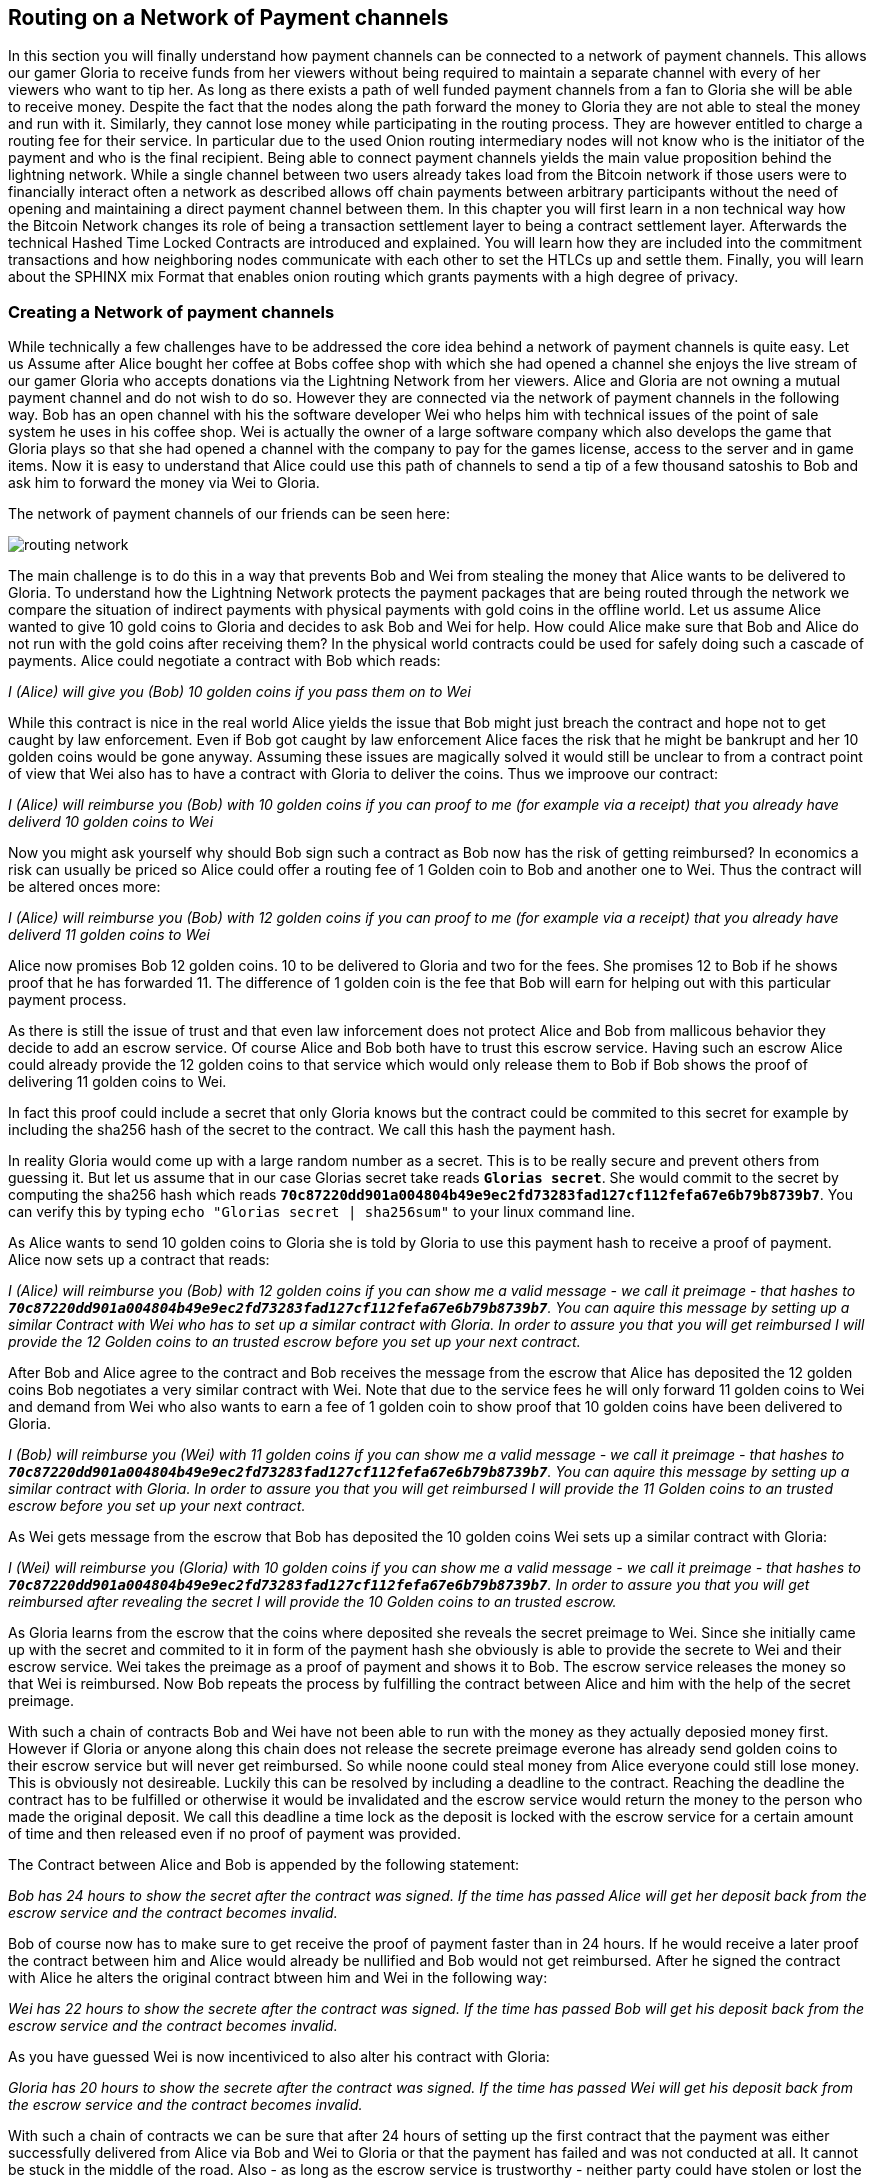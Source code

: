 [[routing_on_a_network_of_payment_channels]]
== Routing on a Network of Payment channels
In this section you will finally understand how payment channels can be connected to a network of payment channels.
This allows our gamer Gloria to receive funds from her viewers without being required to maintain a separate channel with every of her viewers who want to tip her.
As long as there exists a path of well funded payment channels from a fan to Gloria she will be able to receive money.
Despite the fact that the nodes along the path forward the money to Gloria they are not able to steal the money and run with it.
Similarly, they cannot lose money while participating in the routing process.
They are however entitled to charge a routing fee for their service.
In particular due to the used Onion routing intermediary nodes will not know who is the initiator of the payment and who is the final recipient.
Being able to connect payment channels yields the main value proposition behind the lightning network.
While a single channel between two users already takes load from the Bitcoin network if those users were to financially interact often a network as described allows off chain payments between arbitrary participants without the need of opening and maintaining a direct payment channel between them.
In this chapter you will first learn in a non technical way how the Bitcoin Network changes its role of being a transaction settlement layer to being a contract settlement layer.
Afterwards the technical Hashed Time Locked Contracts are introduced and explained.
You will learn how they are included into the commitment transactions and how neighboring nodes communicate with each other to set the HTLCs up and settle them.
Finally, you will learn about the SPHINX mix Format that enables onion routing which grants payments with a high degree of privacy.


=== Creating a Network of payment channels
While technically a few challenges have to be addressed the core idea behind a network of payment channels is quite easy.
Let us Assume after Alice bought her coffee at Bobs coffee shop with which she had opened a channel she enjoys the live stream of our gamer Gloria who accepts donations via the Lightning Network from her viewers.
Alice and Gloria are not owning a mutual payment channel and do not wish to do so.
However they are connected via the network of payment channels in the following way.
Bob has an open channel with his the software developer Wei who helps him with technical issues of the point of sale system he uses in his coffee shop.
Wei is actually the owner of a large software company which also develops the game that Gloria plays so that she had opened a channel with the company to pay for the games license, access to the server and in game items.
Now it is easy to understand that Alice could use this path of channels to send a tip of a few thousand satoshis to Bob and ask him to forward the money via Wei to Gloria.

[[routing-network]]
.The network of payment channels of our friends can be seen here:
image:images/routing-network.png[]

The main challenge is to do this in a way that prevents Bob and Wei from stealing the money that Alice wants to be delivered to Gloria.
To understand how the Lightning Network protects the payment packages that are being routed through the network we compare the situation of indirect payments with physical payments with gold coins in the offline world.
Let us assume Alice wanted to give 10 gold coins to Gloria and decides to ask Bob and Wei for help.
How could Alice make sure that Bob and Alice do not run with the gold coins after receiving them?
In the physical world contracts could be used for safely doing such a cascade of payments.
Alice could negotiate a contract with Bob which reads:

_I (Alice) will give you (Bob) 10 golden coins if you pass them on to Wei_

While this contract is nice in the real world Alice yields the issue that Bob might just breach the contract and hope not to get caught by law enforcement.
Even if Bob got caught by law enforcement Alice faces the risk that he might be bankrupt and her 10 golden coins would be gone anyway.
Assuming these issues are magically solved it would still be unclear to from a contract point of view that Wei also has to have a contract with Gloria to deliver the coins.
Thus we improove our contract:

_I (Alice) will reimburse you (Bob) with 10 golden coins if you can proof to me (for example via a receipt) that you already have deliverd 10 golden coins to Wei_

Now you might ask yourself why should Bob sign such a contract as Bob now has the risk of getting reimbursed?
In economics a risk can usually be priced so Alice could offer a routing fee of 1 Golden coin to Bob and another one to Wei. Thus the contract will be altered onces more:

_I (Alice) will reimburse you (Bob) with 12 golden coins if you can proof to me (for example via a receipt) that you already have deliverd 11 golden coins to Wei_

Alice now promises Bob 12 golden coins.
10 to be delivered to Gloria and two for the fees.
She promises 12 to Bob if he shows proof that he has forwarded 11.
The difference of 1 golden coin is the fee that Bob will earn for helping out with this particular payment process.

As there is still the issue of trust and that even law inforcement does not protect Alice and Bob from mallicous behavior they decide to add an escrow service.
Of course Alice and Bob both have to trust this escrow service.
Having such an escrow Alice could already provide the 12 golden coins to that service which would only release them to Bob if Bob shows the proof of delivering 11 golden coins to Wei.

In fact this proof could include a secret that only Gloria knows but the contract could be commited to this secret for example by including the sha256 hash of the secret to the contract.
We call this hash the payment hash.

In reality Gloria would come up with a large random number as a secret.
This is to be really secure and prevent others from guessing it.
But let us assume that in our case Glorias secret take reads `*Glorias secret*`.
She would commit to the secret by computing the sha256 hash which reads `*70c87220dd901a004804b49e9ec2fd73283fad127cf112fefa67e6b79b8739b7*`.
You can verify this by typing `echo "Glorias secret | sha256sum"` to your linux command line.

As Alice wants to send 10 golden coins to Gloria she is told by Gloria to use this payment hash to receive a proof of payment.
Alice now sets up a contract that reads:

_I (Alice) will reimburse you (Bob) with 12 golden coins if you can show me a valid message - we call it preimage - that hashes to `*70c87220dd901a004804b49e9ec2fd73283fad127cf112fefa67e6b79b8739b7*`. You can aquire this message by setting up a similar Contract with Wei who has to set up a similar contract with Gloria. In order to assure you that you will get reimbursed I will provide the 12 Golden coins to an trusted escrow before you set up your next contract._

After Bob and Alice agree to the contract and Bob receives the message from the escrow that Alice has deposited the 12 golden coins Bob negotiates a very similar contract with Wei.
Note that due to the service fees he will only forward 11 golden coins to Wei and demand from Wei who also wants to earn a fee of 1 golden coin to show proof that 10 golden coins have been delivered to Gloria.

_I (Bob) will reimburse you (Wei) with 11 golden coins if you can show me a valid message - we call it preimage - that hashes to `*70c87220dd901a004804b49e9ec2fd73283fad127cf112fefa67e6b79b8739b7*`. You can aquire this message by setting up a similar contract with Gloria. In order to assure you that you will get reimbursed I will provide the 11 Golden coins to an trusted escrow before you set up your next contract._


As Wei gets message from the escrow that Bob has deposited the 10 golden coins Wei sets up a similar contract with Gloria:

_I (Wei) will reimburse you (Gloria) with 10 golden coins if you can show me a valid message - we call it preimage - that hashes to `*70c87220dd901a004804b49e9ec2fd73283fad127cf112fefa67e6b79b8739b7*`. In order to assure you that you will get reimbursed after revealing the secret I will provide the 10 Golden coins to an trusted escrow._

As Gloria learns from the escrow that the coins where deposited she reveals the secret preimage to Wei.
Since she initially came up with the secret and commited to it in form of the payment hash she obviously is able to provide the secrete to Wei and their escrow service.
Wei takes the preimage as a proof of payment and shows it to Bob.
The escrow service releases the money so that Wei is reimbursed.
Now Bob repeats the process by fulfilling the contract between Alice and him with the help of the secret preimage.

With such a chain of contracts Bob and Wei have not been able to run with the money as they actually deposied money first.
However if Gloria or anyone along this chain does not release the secrete preimage everone has already send golden coins to their escrow service but will never get reimbursed.
So while noone could steal money from Alice everyone could still lose money.
This is obviously not desireable.
Luckily this can be resolved by including a deadline to the contract.
Reaching the deadline the contract has to be fulfilled or otherwise it would be invalidated and the escrow service would return the money to the person who made the original deposit.
We call this deadline a time lock as the deposit is locked with the escrow service for a certain amount of time and then released even if no proof of payment was provided.

The Contract between Alice and Bob is appended by the following statement:

_Bob has 24 hours to show the secret after the contract was signed. If the time has passed Alice will get her deposit back from the escrow service and the contract becomes invalid._

Bob of course now has to make sure to get receive the proof of payment faster than in 24 hours.
If he would receive a later proof the contract between him and Alice would already be nullified and Bob would not get reimbursed.
After he signed the contract with Alice he alters the original contract btween him and Wei in the following way:

_Wei has 22 hours to show the secrete after the contract was signed. If the time has passed Bob will get his deposit back from the escrow service and the contract becomes invalid._

As you have guessed Wei is now incentiviced to also alter his contract with Gloria:

_Gloria has 20 hours to show the secrete after the contract was signed. If the time has passed Wei will get his deposit back from the escrow service and the contract becomes invalid._

With such a chain of contracts we can be sure that after 24 hours of setting up the first contract that the payment was either successfully delivered from Alice via Bob and Wei to Gloria or that the payment has failed and was not conducted at all.
It cannot be stuck in the middle of the road.
Also - as long as the escrow service is trustworthy - neither party could have stolen or lost the golden coins in the process.
There is only the necessity that everyone along this path already had to have some money to be able to provide deposits.
While this seems like a minor necessity we will see in a later chapter about pathfinding that this requirement is actually one of the harder issues for Lightning Network nodes.
Also the parties cannot utilize this money while being locked otherwise.
However as discussed their opportunity cost is reimbursed by taking a routing fee for forwarding the payment.

In the following two sections you will learn that the bitcoin scripting language is able to set up such contracts which we call hashed time locked contracts.
You will see that the bitcoin network acts as the trusted third party or escrow for those HTLCs.
This is true as the HTLCs are created as outputs in this commitment transactions of the payment channels which would be enforced by the bitcoin network in case some party becomes unresponsive or tries to act in a fraudulent way.
Finally in the last section you will learn how the path of intermediaries is encrypted and hidden from the intermediaries so that they will only know their next hop with whom they shoul set up an HTLC and deliver the encrtypted message that has more forwarding instructions.
This process is called onion routing.

=== Forwarding payments with HTLCs
In previous chapters we have seen that payment channels are maintained by two nodes by keeping two disjoint sequences of commitment transactions.
The pair of latest commitment transactions in both sequences encodes the current, agreed upon balance in the channel.
We have stated that two channel partners negotiate a new commitment transaction in order to change the balance and conduct a payment from one to another.
We are finally at the point to explain the communications protocol via Lightning messages and the usage of HTLCs that is executed within a payment channel to change the balance.
The same protocol will be executed along a path of channels if the network of channels is being utilized to make a payment between two participants without requiring them to have a didicated payment channel connecting them directly.

Let us start with the payment channel with a capacity of 100 mBTC between Alice and Bob.
at its current state Alice and Bob have agreed that 20 mBTC belong to Bob and 80 mBTC belong to Alice.
As Alice bought a coffee flatrate for the week she has to pay 15 mBTC to Bob and wants to use this channel.
Just creating a new pair of commitment transactions and signing them is not so easy as the old ones have to be invalidated by sharing the revocation secret.
This process should be executed in a way that it is atomic meaning the nodes will either be able to negotiate a new state without giving the other side the chance to play tricks or it should fail.

[[routing-setup-htlc-0]]
.Let us look at the initial pair of most recent commitment transactions for Alice and Bob:
image:images/routing-setup-htlc-0.png[]

Alice sends the `update_add_HTLC` Lightning message to Bob.
The message type is 128 and has the following data fields:

* [`channel_id`:`channel_id`]
* [`u64`:`id`]
* [`u64`:`amount_msat`]
* [`sha256`:`payment_hash`]
* [`u32`:`cltv_expiry`]
* [`1366*byte`:`onion_routing_packet`]

As Bob and Alice might have more than one channel thus the `channel_id` is included to the message.
The `id` counter counts starts with 0 for the first HTLC that Alice offers to Bob and is increased by 1 with every subsequent offer.
The id of the HTLC is used to compute the derrivation path of the bitcoin key that is used for the output of this particular HTLC.
In this way addresses changes with every payment and cannot be monitored by a third party.
Next the amount that Alice wants to send to Bob is entered to the `amount_msat` field.
As the name suggests the amount is depicted in millisatoshi even those cannot be enforced within the commitment transaction and within bitcoin.
Still Lightning nodes keep track of subsatoshi amounts to avoid rounding issues.
As in the offline example Alice includes the `payment_hash` in the next data field.
This was told to Alice by Bob in case she wants to just send money to him.
If Alice was to send Money to Gloria the Payment hash would have been given to Alice by Gloria.
We discussed the potential of time lock or deadline of the contract.
This is encoded in the `cltv_expiry`.
cltv stands for OP_CHECKTIMELOCKVERIFY and is the OP_CODE that will be used in the HTLC output and serve as the deadline in which the contract is valid.
Finally in the last data field there are 1336 Bytes of data included which is an `onion routing packet`.
The format of this packet will be discussed in the last section of this chapter.
For now it is important to note that it includes encrypted routing hints and information of the payment path that can only be partially decrypted by the recipient of the onion routing packet to extract information to whom to forward the payment or to learn that one as the final recipient.
In any case the onion roting packet is always of the same size preventing the possability to guess the position of an intermediary node within a path.
In our particular case Bob will be able to decrypt the first couple bytes of the onion routing packet and learn that the payment is not to be forwored but intendet to be for him.

The received information is enough for Bob to create a new commitment transaction.
This commitment transaction now has not only 2 outputs encoding the balance between Alice and Bob but a third output which encodes the hashed time locked contract.

[[routing-setup-htlc-1]]
.Lets look at the newly created commitment transaction for Bob:
image:images/routing-setup-htlc-1.png[]

We can see that Bob Assumes that Alice will agree to lock 15 mBTC of her previous balance and assign it to the HTLC output.
Creating this HTLC output can be compared to giving Alices golden coins to the escrow service.
In our situation the bitcoin network can enforce the HTLC as Bob and Alice have agreed upon.
Bob's Balance has not changed yet.
In Bitcoin outpus are mainly described by scripts.
The received HTLC in Bob's commitment transaction will use the following bitcoin script to define the output:


   # To remote node with revocation key
    OP_DUP OP_HASH160 <RIPEMD160(SHA256(revocationpubkey))> OP_EQUAL
    OP_IF
        OP_CHECKSIG
    OP_ELSE
        <remote_HTLCpubkey> OP_SWAP OP_SIZE 32 OP_EQUAL
        OP_IF
            # To local node via HTLC-success transaction.
            OP_HASH160 <RIPEMD160(payment_hash)> OP_EQUALVERIFY
            2 OP_SWAP <local_HTLCpubkey> 2 OP_CHECKMULTISIG
        OP_ELSE
            # To remote node after timeout.
            OP_DROP <cltv_expiry> OP_CHECKLOCKTIMEVERIFY OP_DROP
            OP_CHECKSIG
        OP_ENDIF
    OP_ENDIF

We can see that there are basically three conditions to claim the output.

1. Directly if a revocation key is known. This would happen if at a later state Bob fraudulently publishes this particular commitment transaction. As a newer state could only be agreed upon if Alice has learnt Bob's half of the revocation secret she could directly claim the funds and keep them even if Bob was later able to provide a proof of payment. This is mainly described in this line `OP_DUP OP_HASH160 <RIPEMD160(SHA256(revocationpubkey))> OP_EQUAL` and can be down by using `<revocation_sig> <revocationpubkey> as a witness script.
2. If Bob has successfully delivered the payment and learnt the preimage he can spend the HTLC output with the help of the preimage and his `local_HTLC_secret`. This is to make sure that only Bob can spend this output if the commitment transaction hits the chain and not any other third party who might know the preimage because they had been included in the routing process. Claiming this output requires an HTLC-success transaction whih we describe later.
3. Finally Alice can use her `remote_HTLC_secret` to spend the HTLC output after the timeoput of `cltv_expiry` was passed by using the following witness script `<remoteHTLCsig> 0`

As the commitment transaction spends the 2 out of 2 multisig fundin transaction Bob needs two signatures after he constructed this commitment transaction.
He can obviosly compute his own signature but he needs also the signature from Alice.
As Alice initiated the payment and wanted the HTLC to be set up she will be reluctant to provide a signature.


[[routing-setup-htlc-2]]
.Alice sends the `commitment_signed` Lightning Message to Bob:
image:images/routing-setup-htlc-2.png[]

We can see in the diagram that Bob now has two valid commitment transactions.
Let us have a quick look at the `commitment_signed` Lightning message which has the type 132.
It has 4 data fields:

* [`channel_id`:`channel_id`]
* [`signature`:`signature`]
* [`u16`:`num_HTLCs`]
* [`num_HTLCs*signature`:`HTLC_signature`]

First it again states which for which of the channels between Alice and Bob this message is intended.
Then it has included a signature for the entire commitment transaction.
As commitment transactions can have several HTLCs and HTLC success transactions need signatures which might not be provided at the time when they are needed those signatures are all already send over to Bob.
If all signatures are valid Bob has a new commitment transaction.
At this time he would be able to publish either the old one or the new one without getting a penality as the old one is not yet revoked and invalidated.
However this is save for Alice as Bob has less money in this old state and is economically not incentivised to publish the old commitment transaction.
Alice on the other side has no problem if Bob publishes the new commitment transaction as she wanted to send him money.
If Bob can provide the preimage he is by their agreement and expectation entitled to claim the HTLC output.
Should Bob decide to sabotatge to future steps of the protocol Alice can either publish her commitment transaction without Bob being able to punish her.
He will just not have received the funds from Alice.
This is important!
Despitethe fact that Bob has a new commitment transaction with two valid signatures and an HTLC output inside he cannot seen his HTLC as being set up successfully.
He first needs to have Alice invalidate her old state.
That is why - in the case that he is not the final recipient of the funds - he should not forward the HTLC yet by setting up a new HTLC on the next channel with Wei.
Alice will not invalidate her commitment transaction yet as she has to first get her new commitment transaction and she wants Bob to invalidate his old commitment transaction which he can safely do at this time.

[[routing-setup-htlc-3]]
.Bob sends a `revoke_and_ack` Lighting message to Alice:
image:images/routing-setup-htlc-3.png[]

The `revoke_and_ack` Lightning message contains three data fields.
* [`channel_id`:`channel_id`]
* [`32*byte`:`per_commitment_secret`]
* [`point`:`next_per_commitment_point`]

While it is really simple and straight forward it is very crucial.
Bob shares the the `per_commitment_secret` of the old commitment transaction which serves as the revocation key and would allow Alice in future to penalize Bob if he publishes the old commitment transactio without the HTLC output.
As in a future Alice and Bob might want to negotiate additional commitment transactions he already shares back the `next_per_commitment_point` that he will use in his next commitment transaction.

Alice checks that the `per_commitment_secret` produces the last `per_commitment_point` and constructs her new commitment transaction with the HTLC output.
Alice's version of the HTLC output is slightly different to the one that Bob had.
The reason is the asymmetrie of the pentalty based payment channel construction protocol.
Alice is offering in her commitment transaction an HTLC to the `remote` partner of the channl while Bob as accepting and offered HTLC to himself the `local` partner of the channel.
Thus the Bitcoin script is adopted slightly.
It is a very good exercise to go through both scripts and see where they differ.
You could also try to use Bob's HTLC output script to come up with Alice's and vice versa and check your result with the following script.

    # To remote node with revocation key
    OP_DUP OP_HASH160 <RIPEMD160(SHA256(revocationpubkey))> OP_EQUAL
    OP_IF
        OP_CHECKSIG
    OP_ELSE
        <remote_HTLCpubkey> OP_SWAP OP_SIZE 32 OP_EQUAL
        OP_NOTIF
            # To local node via HTLC-timeout transaction (timelocked).
            OP_DROP 2 OP_SWAP <local_HTLCpubkey> 2 OP_CHECKMULTISIG
        OP_ELSE
            # To remote node with preimage.
            OP_HASH160 <RIPEMD160(payment_hash)> OP_EQUALVERIFY
            OP_CHECKSIG
        OP_ENDIF
    OP_ENDIF

Bob can redeem the HTLC with `<remoteHTLCsig> <payment_preimage>` as the whitness script and in case the commitment tranaction is revoked but published by alice Bob can trigger the penality by spending this output immediately with the following witness script `<revocation_sig> <revocationpubkey>`.

[[routing-setup-htlc-4]]
.Bob knows how Alice's commitment transaction will look like and sends over the necessary signatures.
image:images/routing-setup-htlc-4.png[]

This process is completely symmetrical to the one where Alice sent her signatures for Bob's new commitment transaction.
Now Alice is the one having two valid commitment transactions.
Technically she can still abort the payment by publishing her old commitment transaction to the bitcon network.
Noone would lose anything as Bob knows that the contract is still being set up and not fully set up yet.
This is a little bit different than how the situation would look like in a real world scenario.
Recall Alice and Bob both have set up a new commitment transaction and have exchanged signatures.
In the real world one would argue that this contract is now valid.

[[routing-setup-htlc-5]]
.However Bob knows that Alice has to invalidate her previous commitment transaction which she does
image:images/routing-setup-htlc-5.png[]

Now Bob and Alice both have a new commitment transaction with and additional HTLC output and we have achieved a major step towards updating a payment channel.
The new Balance of Alice and Bob does not reflect yet that Alice has succesfully send 15 mBTC to Bob.
However the hashed time locked contracts are now set up in a way that secure settlement in exchange for the proof of payment will be possible.
This yields another round of communication with Lightning messages and setting up additional commitment transactions which in case of good cooperation remove the outstanding HTLCs.
Interestingly enough the `commitment_signed` and `revoke_and_ack` mechanism that we described to add an HTLC can be reused to update the commitment transaction.

If Bob was the recipient of the 15 mBTC and knows the preimage to the payment hash Bob can settle the HTLCs by sending and `update_fulfill_htlc` Lightning message to Alice.
This message has the type 130 and only 3 data fields:

* [`channel_id`:`channel_id`]
* [`u64`:`id`]
* [`32*byte`:`payment_preimage`]

As other messages Bob uses the `channel_id` field to indicates for which channel he returns the preimage.
The htlc that is being removed is identified by the same `id` that was used to set up the HTLC in the commitment transaction initially.
You might argue that Alice would not need to know the id of the HTLC for which Bob releases the preimage as the preimage and payment hash could be unique.
However with this design the protocoll supports that a payment channel has several htlcs with the same preimage but only settles one.
One could argue that this does not make too much sense and it is good to be criticle but this is how the protcol is designed and what it supports.
Finally in the last field Bob provides the `payment_preimage` which Alice can check hashes to the payment hash.

[WARNING]
====
When designing, implementing or studying a protocol one should ask: Is it safe to this or that in this moment of the protocol and can this be abused. We discussed for example the messages that where necessary for an HTLC to become valid. We pointed out that Bob should not see the received HTLC as valid even though he already has a new commitment transaction with signatures and invalidated his old commitment transaction before Alice also revoked her old commitment transaction. We also saw that noone is able to mess with the protocol of setting up a commitment transaction as in the worst case the protocol could be aborted and any dispute could be resolved by the Bitcoin Netwok. In the same way we should ask ourselves is it safe for Bob to just send out and release the preimage even though neither he nor alice have created the new pair of commitment transactions in which the HTLCs are removed. It is important to take a short break and ask yourself if Bob will in any case be able to claim the funds from the HTLC if the preimage is correct?
====

It is safe for Bob to tell Alice the preimage.
Imagine Alice decides that she would not want to pay Bob anymore and does not respond anymore to create a new pair of commitment transactions with the removed HTLC and the Balance on Bob's end.
In that case Bob could just force close the channel and publish his latest version of the commitment transaction.
As the time lock of the HTLC is not over yet with an onchain success transaction Bob would be able to claim and settle his 15 mBTC as he is the only person who is able to spend the HTLC output in the commitment transaction.
The other way around meaning Bob and Alice would negotiate a new commitment transaction with the removed HTLC would never be save for Alice.
If the signatures for the new commitment transaction are exchanged Bob has received the money and could decide not to release the preimage.

[NOTE]
====
Isn't it remarkable that even though the process of exchanging funds for an preimage seems to be happening concurrently at the same moment in time in reality it is actually happening one step after another but in the right order.
====

=== Source based Onion Routing

So far you have learnt that payment channels can be connected to a network which can be utilized to send payment from one participant to another one through a path of payment channels.
You have seen that with the use of HTLCs the intemediary nodes along the path are not able to steal any funds that they are supposed to forward and you have also learnt how a node can set up and settle an HTLC.
While this is all great it leaves a couple of questions open:

- Who chooses the path?
- How is it decided which path is selected along which the HTLCs for a payment to be routed are set up?
- Which nodes will know about the path?

The short answer to the first questions is that only the sender decides which path to choose.
Despite the fact that the Lightning Network is currently running the second question is still not answered in an optimal way and became a serious research topic.
For now we will only say that in the standard case the sender more or less randomly selects and tries paths of channels until it is possible to send the amount along that selected path.
With multi path payments the sender can split the amount and use the same strategy with multiple pahts.
More deails will be discuss in the advanced section about path finding.
There we explore and explain the current approach which seems to work good enough most of the time.
You will also learn about potential improvements that are currently being researched in that chapter.

The short answer to the third question is that no other node in the network learns about this path.
Nodes along the path only learn on which channel they received a payment and on which channel they are supposed to forward it.
Neither do they know whether the peer on the receiving channel initiated the payment nor do they know whether the peer on the outgoing channel is the final recipient of the payment.
We exepect you to be surprised that it is actually possible to create such an algorithm with modern cryptography.
This is why we will now devote quite some space to write and discuss about source based onion routing.
This technique is fundamentally different to the best effort routing approach that is implemented on the internet protocol.
Best effort routing is know to have poor privacy protection of the transfered data and needs end to end encryption on the upper layers to be secure.
As many upper layer protocols did not include end to end encryption we learnt from the Snoweden revelations that spying agencies have been massivily collecting data that was transfered over the internet together with the meta data like IP addresses of senders and recipients.
To get rid of these problems the Lightning Network utilizes a sourced base onion routing based on the SPHINX Mix format.
The SHINX mix format was originally designed to allow email remails to offer the possability to send an answer without creating a security threat of the remailer service being able to know who was communicating with whom.
In that sense and very roughly speaking the SPHINX Mix format can be compared with the onion routing that is well known from the TOR network.

[NOTE]
====
While the Lightning Network also uses an onion routing scheme it is actually very differnt to the onion routing scheme that is used in the TOR network.
The biggest difference is that TOR is being used for arbitrary data to be exchanged between two participants where on the Lightning Network the main usecase is to pay people and transfer data that encodes monitary value.
On the Lightning Network there is no analogy to the exit nodes of the Tor Network which on the TOR network produce a security risk. Lightning user should still not get theimpression that their data and information is perfectly secure. Knowing the announced  fee rates and CLTV deltas a node might be able to guess the destination of an onion.
In TOR the security can be compromised if all randomly chosen TOR hops are acting together. In Lightning the payment hash identifies a payment and thus not every node along the path needs to be compromised in order to attack the security.
On the TOR network nodes are basically connected via a full graph as every node could create an encrypted connection with every other node on top of the Internet Protocol almost instantaneously and at no cost. On the Lightning Network payments can only flow along existing payment channels. Removing and adding of those channels is a slow and expensive process as it requires onchain bitcoin transactions.
On the Lightnign Network nodes might not be able to forwad a payment package because they do not own enough funds on their side of the payment channel. On the other hand there are hardly any plausible reasons other then its wish to act malliciously why a TOR node might not be able to forward an onion.
Last but not least the Lightning Network can actuly run on TOR.
This means that all connections of a node with its peers and the resulting communication will by obfuscated once more through the TOR network.
====

Lets stick to our example in which Alice still wants to tip Gloria and has decided to use the path via Bob and Wei.
We note that there might have been alternative paths from Alice to Gloria but for now we will just assume it is this path that Alice has decided to use.
You have already learnt that Alice needs to set up an HTLC with Bob via and `update_add_htlc` message.
As discussed the `update_add_htlc` message containes a data field of 1366 Bytes in length that is the onion package.
This onion cointains all the information about the path that Alice intends to use to send the payment to Gloria.
However Bob who receives the onion cannot read all the information about the path as most of the onion is hidden from him through a sequence of encryptions.
The name onion comes from the analogy to an onion that consits of several layers. In our case every layer corresponds to one round of encryption.
Each round of encryption uses different encryption keys.
They are chosen by Alice in a way that only the rightful recipient of an onion can peel of (decrypt) the top layer of the onion.

For example after Bob received the onion from Alice he will be able to decrypt the first layer and he will only see the information that he is supposed to forward the onion to Wai by setting up an HTLC with Wei.
The HTLC with Wei should use the same Payment Hash as the receiving HTLC from Alice.
The amount of the forwarded HTLC was specified in Bob decrypted layer of the onion.
It will be slightly smaller than the imount of his incoming HTLC from Alice.
The difference of these two amounts has to be at least as big as to cover the routing fees that Bob's node announced earlier on the gossip protocol.

In order to set up the HTLC Bob will modify the onion a little bit.
He removes the information that he could read from it and passes it along to Wei.

Wei in turn is only able to see that he is supposed to forwad the package to Gloria.
Wai knows he recieved the onion from Bob but has no clue that it was actually Alice who initiated the onion in the first place.
In this way every participant is only able to peel of one layer of the onion by decrypting it.
Each participant will only learn the information it has to learn to fullfil the routing request.
For example Bob will only know that Alice offered him an HTLC and sent him an onion and that he is supposed to offer an HTLC to Wei and forward a slightly modified onion.
Bob does not know if Alice is the originator of this payment as she could also just have forwarded the payment to him.
Due to the layered encryption he cannot see the inside of Wei's, and Gloria's layer.
Thus he cannot know that Gloria is the final destination of the payment. **TODO: Is this actually true, given the CLTV deltas?** )
The only thing Bob knows is that he was involved in a path that involved Alice, him and Wei.

While the Onion is decrypted layer by layer while it travels along the path from Alice via Bob and Wei to Gloria it is created from the inside layer to the outside layers via several rounds of encryption.
Being created from the inside means that the construction starts with the Onion Package that Gloria is supposed to receive in plain text.
Let us now look at the construction of the Onion that Alice has to follow and at the exact information that is being put inside each layer of the onion.

The onions are a data structure that at every hop consists of four parts:

1. The version byte
2. The header consisting of a public key that can be used by the recipient to produce the shared secret for decrypting the outer layer and to derieve the public key that has to be put in the header of the modified onion for the next recipient.
3. The payload
4. an authentication via an HMAC.

For now we will ignore how the public keys are derived and exchanged and focus on the payload of the onion.
Only the payload is actually encrypted and will be peeled of layer by layer.
The payload consits of a sequence of a sequence of per hop data.
This data can come in two formats the legacy one and the Type Length Value (TLV) Format.
While the TLV format offers more flexability in both cases the routing information that is encoded into the onion is the same for every but the last hop.
On the last hop the TLV information departs from the legacy information as it allows to include a preimage.
This is nice as it allow a payer to initiate a payment without the neccessity to ask the payer for an invoice and payment hash first.
We will this feature called key send in a different chapter.

A node needs three pieces of information to forward the package:

1. The short channel id of the next channel along which it is supposed to forward the onion by setting up an HTLC with the same payment hash.
2. The amount that it is supposed to be forwarded and thus being used in the HTLC.
3. Timelock information encoded to a `cltv_delta` is the last piece of information that is needed as HTLCs are hashed time locked contracts.

For easier readability we have used just a small integer as `short_channel_ids` in the following example and graphics.

[[routing-onion-1]]
.`per_hop` payload of Glorias onion and the encrypted
image:images/routing-onion-1.png[]

We can see that Alice has created some per hop data for David.
The short channel id is set to 0 signaling David that this payment is intended to be for him.
The amount to forward is set to 3000.
On the incoming HTLCs David should have seen that exact amount.
Usually this amount is intended to say how many satoshis should be forwarded.
Since the short channel id was set to zero in this particular case it is interpreted as the payment amount.
Finally the CLTV delta which David should use to forward the payment is also set to zero as David is the final hop.
These data fields consit of 20 Bytes.
The Lightning Network protocol actually allows to store 65 Bytes of data the Onion for every hope.

- 1 Byte Realm which signals nodes how to decode the following 32 Bytes.
- 32 Byte for routing hints (20 of which we have already used).
- 32 Byte of a Hasched Message Authentication code.

Since the additional 12 Byte of data for the routing hints were not needed at this time they are set to zero.
In the next diagram we can see how the per hop payload for David looks like.

[[routing-onion-2]]
.`per_hop` payload of Glorias onion and the encrypted
image:images/routing-onion-2.png[]

On important feature to protect the privacy is to make sure that onions are always of equal length independ of their position along the payment path.
Thus onions are always expected to contain 20 entries of 65 Bytes with per hop data.
As David is the final recipient there is only reasonable data for 65 Bytes ofth per hop data.
This is not a problem as the other 19 fields are filled with junk data.
You could also see this in the previous diagram.

After Alice has set all the data she needs to encrypt the onion payload.
For this she derives a shared secret between Davids public node key and the private secrete that she generated for David.
This process is also well known as an Elliptic Curve Diffie Hellmann key exchange and a standard technique in cryptography and Bitcoin.

[[routing-onion-3]]
.`per_hop` payload of Glorias onion and the encrypted
image:images/routing-onion-3.png[]

You can see that Alice put the encrypted payload inside the full Onion Package which contains a the public keys from the secrete key that she used to derive the shared secrete.
Full onion package also has a version byte in the beginning and an HMAC for the entire Onion.
When David receives the Onion package he will extract the public key from the unencrypted part of the onion package.
The property of the Elliptic Curve Diffie Hellmann key exchange is that if he multiplies this public key with his private node key he will get the same shared secret as a result as Alice did.
However others cannot derive the same shared secrete as they neither know Alice's nor David's private key.

[NOTE]
====
Let `(d,D)` be the secret and Public key of David and let G be the generator point of the elliptic curve so that `D = d*G`.
similarily let `(ek_d, EPK_D)` the ephemeral keys that Alice has generated for David such that the Publikc ephemeral Key `EPK_D = ek_d*G`.
Alice computed the shared secret as ss_`d =  ek_d*D`.
Using the definition of public keys this is the same as `ek_d*(d*G)=(ek_d*d)*G`.
Since multiplication with the generator point is a group homomorphism we can apply the law of associativity.
And because the secretes are just numbers modulo some prime we can change the order of the multiplication resulting in `ss_d = (d*ek_d)*G`.
With the same argument as before we apply the law of associativity and apply the definition of public keys resulting in `(d*ek_d)*G = d*(ek_d*G) = d*EPK_D`.
We just saw why `ek_d*D = d*EPK_D = ss_d` and why Alice and Davide will be able to derive the same shared secrete if Alice puts the ephmeral pubilic key inside the onion.
====

After the encrypted Onion for David is created Alice will create the next outer layer by creating the onion for Wei.

She truncates 65 Bytes from the end of the encrypted onion and prepends the truncated onion with 65 Byte per Hop data for Wei.
The per hop data follows the same structure as the per hop data for David.
Thus she starts with the Realm Byte that she will set to 0 again.
Then comes the short channel id.
This is set to 452 as Wei is supposed to use that channel to forward the onion.
She sets the amount to 3000 satoshi as this is the amount that David is supposed to receive.
Finally she uses the CLTV delta that was announced for this channel on the gossip protocol and that Wei should use for the HTLC when he forwards the Onion.
Again 12 Bytes of zeros are padded and an HMAC is computed.
Note that she did not have to compute filler this time as she already has too much data with the encrypted inner onion.
That is why the inner onion had to be truncated at the end.
This is the plain text version of Weis Onion payload and can be seen in the following diagram:

[[routing-onion-4]]
.`per_hop` payload of Glorias onion and the encrypted
image:images/routing-onion-4.png[]

We emphasize that Wei has no chance to decrypt the inner part of the onion.
However the information for Wei should also be protected from others.
Thus Alice conducts another ECDH.
This time with Wei's public key and and emphemeral keypair that she has generated particularly for Wei.
She uses the shared secret to encrypt the onion payload.
She would be able to construct the entire onion for Wei - which actually Bob does while he forwards the onion.
The Onion that Wei would receive can be seen in the following diagram:

[[routing-onion-5]]
.`per_hop` payload of Glorias onion and the encrypted
image:images/routing-onion-5.png[]

Note that in the entire onion there will be Wei's empheral public key.
David ephemeral public key is not stored anywhere in the onion.
Neither in the header, nor in the payload data.
However we have seen that David needed to have this key in the header of the Onion that he received.
Luckily the ephemeral keys that Alice used for the ECDH with david can be derived from the ephmeral key that she used for Wei.
Thus after Wei decrypts his layer he can use the shared secrete and his emphermal public key to derrive the Empheral public key that David is supposed to use and store it in the header of the Onion that he forwards to David.
The exact progress to generate the empheral keys for every hope will be explained at the very end of the chapter.
Similarly it is important to recognize that Alice removed data from the end of Davids onion payload to create space for the per hop data in Wei's onion.
Thus when Wei has received his onion and removed his routing hints and per hopd data the onion would be to short and he somehow needs to be able to append the 65 Bytes of filled junk data in a way that the HMACs will still be valid.
This process is of filler generation as well as the process of derriving the emphemeral keys is described in the end of this chapter.
What is important to know is that every hope can derive the Ephemeral Public key that is necessary for the next hop and that the onions save space by always storing only one ephemeral key instead of all the keys for all the hops.


Finally after Alice has computed the encrypted version for Wei she will use the exact same process to compute the encrypted version for Bob.
For Bobs onion she actually computes the header and provides the emphemeral public key herself.
Note how Wei was still supposed to forward 3000 satoshis but How Bob was supposed to forward a different amount.
The difference is the routing fee for Wai.
Bob on the other hand will only forward the onion if the difference between the mount to forward and the HTLC that Alice sets up while transfering the Onion to him is large enough to cover for the fees that he would like to earn.

[NOTE]
====
We have not discussed the exact cryptographic algorithms and schemes that are being used to compute the cypthertext from the plain text.
Also we have not discussed how the HMACs are being computed at every step and how everything fits together while the Onions are always being trucated and modified on the outer layer.
If everything until here made perfect sense to you and you want to learn about those details we believe that you have all the necessary tools at hand to read BOLT 04 which is why we decided not to include all those technical details here in the book.
BOLT 04 is the open source specification of the onion routing scheme that is being used on the Lightning Network and a perfect resource for the missing details.
====

TODO: everything from here on will most likely change and could even be redundant.

Onions are being constructed from the inside to the outside.
As the inside of the onion is decrypted last it has to correspond to the recipient which in our case is Gloria.
As every layer of the Onion is encrypted by Alice in such a way that only the respective recpient can decrypt their layer Alice needs to come up with a sequence of encryption keys that she will use for each and every hop.
The main concept that is being used is the shared secret computation via an elliptic Courve Diffie Helmann Key exchange (ECDH) between Alice and each of the hops.
However for the recipients to be able to to compute their shared secrete they have to know a public key which they can use.
If Alice used the same private key for the computation of each of the shared secrets Alice would have to send the same public key with the onion.

the different payments could be linked together by an attacker that is why

Every layer of the onion has 32 Bytes of `per_hop` data.
This data is split into 4 data filds

- The 8 Byte `short_channel_id` indicates on which channel the onion should be forwarded next
- The 8 Bytes `amt_to_forward` is a 64 Bit unsigned integer that encodes an amount in millisatoshi and indicates the amount that is supposed to be forwarded
- The 4 Bytes `cltv_delta` is a 32 Bit unsigned integer that is used for the time locks in the HTLCs.
- Finally there are 12 Byte left for padding and future versions and updates of the onion package format.






[[routing-onion-6]]
.`per_hop` payload of Glorias onion and the encrypted
image:images/routing-onion-6.png[]


Interestingly enough Alice can construct the onion with different encryption keys for Bob, Wei and Gloria without the necessity to estable a peer connection with them.
She only needs a public key from each participant which is the public `node_id` of the lightning node and known to Alice.
As other nodes she has learnt about the existance of public payment cannels and the public `node_id` of other participants via the gossip protocol which we described in its own chapter.
In order to have a different encryption key for every layer Alice produces a shared secrete with each hop using the public `node_id` of each node and conduct an Elliptic Curve Diffi Hellmann Key exchange (ECDH).

She starts by generating a temporary session key.
This key will also be called the ephemeral key.
This private key multiplied with the generator Point of the Elliptic curve that is being used in Bitcoin produces a public key.
This happens in the same way how the nodes public key is generated from the secrete private key of the node.
Alice could use this session keys to conduct the diffi hellmann key exchange if she would send the public key with the onion.
However she wishes to use a different session key to conduct the diffie Hellmann key exchange with each of the nodes along the path.
**TODO**: WHY?!
Yet she does not want to add a public key (which consumes quite some space) into every layer of the onion.
Luckily there is a nice deterministic way in which she can derive different sessions keys for every hop and execute the Diffi Hellmann and allow the hops to use their shared secrete to derieve the next session public key.
Lets explore this in detail with the following example:


[Note]
====
Of course the Lightning Network protocol could have been designed in a way that Alice will only use her node's key to conduct the ECDH with every nodes public key.
However she would have to put her public key in the header of the onion.
This is necessary for nodes to be able to execute an ECDH and produce the same shared secrete that Alice used for the respective layer of the Onion.
However with that information nodes would know that Alice was the originator of the payment lifting the anonymity of the payer by design.
====

===== CLTV expiry and deltas

==== Pitfalls with source based Routing and HTLCs

In the first part of the routing chapter you have learnt that payments securely flow through the network via a path of HTLCs.
You saw how a single HTLC is negotiated between two peer and added to the commitment transaction of each peer.
In the second part you have seen how the necessary information for setting up HTLCs along a path of hops are being transfered via onions from the source to the sender.
A mechanism that protocets the privacy of payer and payee.
However there are quite some challenges and things that can go not as expected.
This is why we we want to discuss how errors are being handled and what users and developers should take into consideration.

Most importantnly it is absolutely necessary that you anderstand that once your node sent out an onion on your behalf (most likely because you wanted to pay someone) Everything that happens to the onion is now out of your control.

* You cannot force nodes to forward the onion immediatly.
* You cannot force nodes to send back an error if they cannot forward the onion because of missing liquidity or other reasons.
* You cannot be sure that the recipient has the preimage to the payment hash or releases it as soon as the HTLCs of the correct amount arrived.

By setting up an HTLC - which you do by sending out an onion - you have committed to settle the HTLCs in exchange for the preimage if the preimage arrives before the absolute timelock of the HTLC.
This can be very frustrating from a use experience point of view.
You want to quickly pay a person but the payment path that your node choose has CLTV deltas that quickly add up to several 100 blocks which is a couple of days.
This means now that if nodes on the path misbehave - on purpose or maybe just because they have a downtime which your node didn't know about - you will have to wait even though you don't see a preimage.
You must not send out another onion along a different path because there is a risk that both payments will settle eventually.
While our user experience is that most payments find a path and settle in far less than 10 seconds the Lightning Network protocol cannot and does not give any service level agreement that within this time payments will settle or fail.

[NOTE]
====
There are ideas out that might solve this issue to some degree by allowing the payer to abort a payment. You can find more about that under the terms `cancable payments` or `stuckless payments`. However the proposals that exist only reverse the problem as now the sender can misbehave and the recipient looses control. Another solution is to use many paths in a multipath payment and include some reduncancy and ignore the problem that a path takes longer to complete.
====

Despite these principle problems there are plausible situations in which the routing process fails and in which honest nodes can and should react.
This is why the onion protocol has the ability to send back errors.
Some - but not all - of the reasons for errors could be:

* A node has not enough liquidity to set up the next HTLC
* The next payment channel does not exist anymore as it might have been closed while the onion was routed to node that was supposed to forward the onion along the channel.
* While the channel might still be open - as the funding transaction was never spent - it might happen that the other peer is offline. This of course prevents the node to forward the onion.
* The key exchanges of the sender might have been wrong so the decryption of the onion or the HMCAs do not match. (also because someone tried to tamper with the onion)
* The recipient might not have issued an invoice and does not know the payment details.
* The amount of the final HTLC is too low and the recipient does not want to release the preimage.

If errors like those occure a node should send back a reply onion.
The reply onion will be encrypted at each hop with the same shared secrets that have been used to construct the onion or decrypt a layer.
These shared keys are all known to the originator of the payment.
The onion innermost onion contains the error message and an HMAC for the error message.
The process makes sure that the sender of the onion and recipient of the reply can be sure that the error really originated from the node that the error messages says.
Another important step in the process of handeling errors is to abort the routing process.
We discussed that the sender of a payment cannot just remove the HTLC on the channel along which the sender sent the payment.
Recall for example the situation in which Alice sent and onion to Bob who set up an HTLC with Wei.
If Alices wanted to remove the HTLC with Bob this would put a financiel risk on Bob.
He fears that his HTLC with Wei still might be fullfilled meaning that he could not claim the reimbursement from Alice.
Thus Bob would never agree to remove the HTLC with Alice unless he already has removed his HTLC with Wei.
If however the HTLC between Alice and Bob are set up and the HTLC between Bob and Wei are set up but Wei encounters problems with forwarding the onion it is perfectly Wei has more options than Alice.
While sending back the error Onion to Bob Wei could ask him to remove the HTLC.
Bob has no risk in removing the HTLC with Wei and Wei also has no risk as there is no downstream HTLC.
Removing an HTLC is happening very similar to adding HTLCs.
Due to the just presented argument only peers who have accepted an offered HTLC can initate the removal of HTLCs.
In the case of errors peers signals that they wish to remove the HTLC by sending an `update_fail_htlc` or `update_fail_malformed_htlc` message.
These messages contain the id of an HTLC that should be removed in the next version of the commit transaction.
In the same handshake like process that was used to exchange `commitment_signed` and `revoke_and_ack` messages the new state and thus pair of commitment signatures has to be negotiated and agreed upon.
This also means while the balance of a channel thas was involved in a failed routing process will not have changed at the end it will have negotiated two new commitment transactions.
Despite having the same balance it must not got back to the previous commitment transaction which did not include the HTLC as this commitment transaction was revoked.
If it was used to force close the channel the channel partner would have the ability to create a pentality transaction and get all the funds.

==== Setteling HTLCs
In the last section you you understood the error cases that can happen with onion routing via the chain of HTLCs.
You have learnt how HTLCs are removed if there is an error.
Of course HTLCs also need to be removed and the balance needs to be updated if the chain of HTLCs was successfully set up to the destination and the preimage is being released.
Not surprisingly this process is initiated with anther lightning message called `update_fulfill_htlc`.
You will remember that HTLCs are set up and supposed to be removed with a new balance for the recipient in exachange for a secrete `preimage`.
Recalling the complex protocol with `commitment_signed` and `revoke_and_ack` messages you might wonder how to make this exchange `preimage` for new state atomic.
The cool thing is it doesn't have to be.
Once a channel partner with an accepted incoming HTLC knows the preimage can savely just pass it to the channel partner.
That is why the `update_fulfill_htlc` message contains only the `channel_id` the `id` of the HTLC and the `preimage`.
You might wonder that channel partner could now refuse to sign a new channel state by sending `commitment_siged` and `revoke_and_ack` messages.
This is not a problem though.
In that case the recipient of the offered HTLC can just go on chain by force closing the channel.
Once that has happend the preimage can be used to claim the HTLC output.

==== Some Considerations for routing nodes
Accepting and HTLC removes funds from a peer that the peer cannot utilize unless the HTLC is removed due to success or failure.
Similarly forwarding an HTLC binds some funds from your nodes payment channel until the HTLC is being removed again.
As we explained in the very beginning of the chapter engaging into the forwarding process of HTLCs does neither yield a direct risk to loose funds nor does it gain the chance to gain funds.
However the funds in jepordy could be locked for some time.
In the worst case the routing process needs to be resolved on chain as the payment channel was forced close due to some other circumstances.
In that case outstanding HTLCs produce additional onchain food print and costs.
Thus there are two small economic risks envolved with the participation in the routing process.

. Higher onchain fees in case of forced channel closes due to the higher footprint of HTLCs
. Opportunity costs of locked funds. While the HTLC is active the funds cannot be used otherwise.

In economics and financial mathmatics the idea to pay another person that takes a risk is widly spread and seems reasonable.
Owners of routing nodes might want to monitor the routing behavior and opportinuties and compare them to the onchain costs and the opportunity costs in order to compute their own routing fees that they wish to charge to accept and forward HTLCs.

Also one should notice that HTLCs are outputs in the commitment transaction.
Lightning network protocol allows users to pay a single satoshi.
However it is impossible to set up HTLCs for this amount.
The reason is that the corresponding outputs in the commitment transaction would be below the dust limit.
Such cases are solved in practise with the following trick:
Instead of setting up an HTLC the amount is taken from the output of the sender but not added to the output of the recipient.
Thus the HTLCs which are below the dust limit can understood as additional fees in the commitment transaction.
Most Lightning Nodes support the configuration of minimum accepted HTLC values.
Operators have to consider if they want to risk overpaying fees or loosing funds in the forced channel close cases because the commitment transactions have been added to the fees.


Explain fee and time-lock considerations
The “HTLC Switch” analogy compared to regular network switch
Circuit map concept, how to handle forwarding
Pipeline styles for HTLCs
Error handling and encryption for HTLCs



Explain “one little trick” of DH re-randomization
Explain how we keep the packet size fixed, what’s MAC’d, etc
Introduce the new modern payload format which uses TLV

